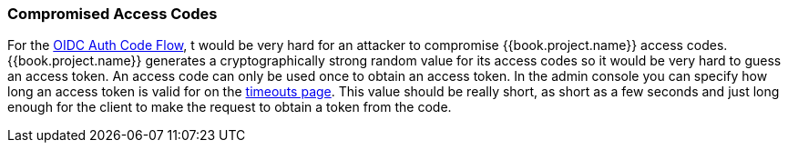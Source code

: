 
=== Compromised Access Codes

For the <<fake/../../sso-protocols/oidc.adoc#_oidc-auth-flows, OIDC Auth Code Flow>>, t would be very hard for an attacker to compromise {{book.project.name}} access codes.
{{book.project.name}} generates a cryptographically strong random value for its access codes so it would be very hard to guess an access token.
An access code can only be used once to obtain an access token.
In the admin console you can specify how long an access token is valid for on the <<fake/../../sessions/timeouts.adoc#_timeouts, timeouts page>>.
This value should be really short, as short as a few seconds and just long enough for the client to make the request to obtain a token from the code.

